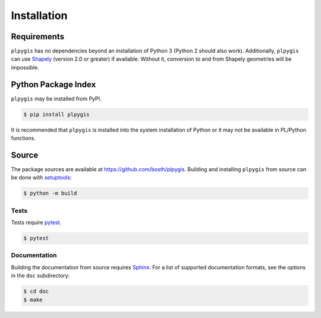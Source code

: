 Installation
============

Requirements
------------

``plpygis`` has no dependencies beyond an installation of Python 3 (Python 2 should also work). Additionally, ``plpygis`` can use `Shapely <https://github.com/Toblerity/Shapely>`_ (version 2.0 or greater) if available. Without it, conversion to and from Shapely geometries will be impossible.

Python Package Index
--------------------

``plpygis`` may be installed from PyPI.

.. code-block:: console

   $ pip install plpygis

It is recommended that ``plpygis`` is installed into the system installation of Python or it may not be available in PL/Python functions.

Source
------

The package sources are available at https://github.com/bosth/plpygis. Building and installing ``plpygis`` from source can be done with `setuptools <https://setuptools.readthedocs.io/en/latest/>`_:

.. code-block:: console

    $ python -m build

Tests
~~~~~

Tests require `pytest <https://docs.pytest.org/>`_.

.. code-block:: console

    $ pytest

Documentation
~~~~~~~~~~~~~

Building the documentation from source requires `Sphinx <http://www.sphinx-doc.org/>`_. For a list of supported documentation formats, see the options in the ``doc`` subdirectory:

.. code-block:: console

    $ cd doc
    $ make
